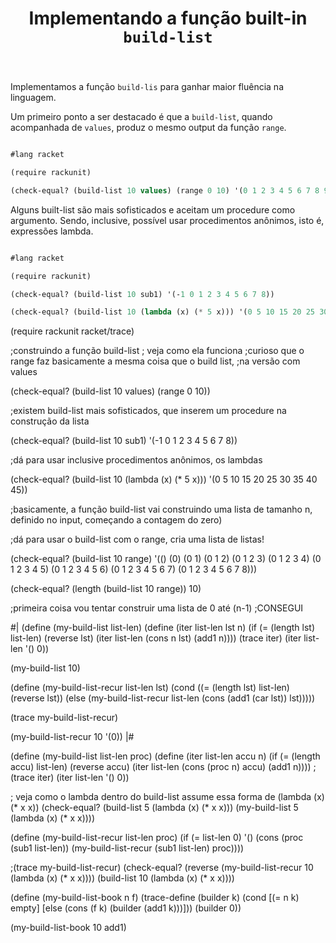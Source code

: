 #+Title: Implementando a função built-in =build-list=

Implementamos a função =build-lis= para ganhar maior fluência na linguagem.

Um primeiro ponto a ser destacado é que a =build-list=, quando acompanhada de =values=, produz o mesmo output da função =range=.

#+BEGIN_SRC scheme

#lang racket

(require rackunit)

(check-equal? (build-list 10 values) (range 0 10) '(0 1 2 3 4 5 6 7 8 9))

#+END_SRC

Alguns built-list são mais sofisticados e aceitam um procedure como argumento. Sendo, inclusive, possível usar procedimentos anônimos,
isto é, expressões lambda.

#+BEGIN_SRC scheme

#lang racket

(require rackunit)

(check-equal? (build-list 10 sub1) '(-1 0 1 2 3 4 5 6 7 8))

(check-equal? (build-list 10 (lambda (x) (* 5 x))) '(0 5 10 15 20 25 30 35 40 45))

#+END_SRC


(require rackunit racket/trace)

;construindo a função build-list
; veja como  ela funciona
;curioso que o range faz basicamente a mesma coisa que o build list,
;na versão com values

(check-equal? (build-list 10 values) (range 0 10))

;existem build-list mais sofisticados, que inserem um procedure na construção da lista

(check-equal? (build-list 10 sub1) '(-1 0 1 2 3 4 5 6 7 8))

;dá para usar inclusive procedimentos anônimos, os lambdas

(check-equal? (build-list 10 (lambda (x) (* 5 x))) '(0 5 10 15 20 25 30 35 40 45))

;basicamente, a função build-list vai construindo uma lista de tamanho n, definido no input, começando a contagem do zero)

;dá para usar o build-list com o range, cria uma lista de listas!

(check-equal? (build-list 10 range) '(()
                                      (0)
                                      (0 1)
                                      (0 1 2)
                                      (0 1 2 3)
                                      (0 1 2 3 4)
                                      (0 1 2 3 4 5)
                                      (0 1 2 3 4 5 6)
                                      (0 1 2 3 4 5 6 7)
                                      (0 1 2 3 4 5 6 7 8)))

(check-equal? (length (build-list 10 range)) 10)

;primeira coisa vou tentar construir uma lista de 0 até (n-1)
;CONSEGUI

#| (define (my-build-list list-len)
  (define (iter list-len lst n)
    (if (= (length lst) list-len)
        (reverse lst)
        (iter list-len (cons n lst) (add1 n))))
  (trace iter)
  (iter list-len '() 0))

(my-build-list 10)

(define (my-build-list-recur list-len lst)
  (cond ((= (length lst) list-len) (reverse lst))
        (else (my-build-list-recur list-len (cons (add1 (car lst)) lst)))))

(trace my-build-list-recur)

(my-build-list-recur 10 '(0)) |#

(define (my-build-list list-len proc)
  (define (iter list-len accu n)
    (if (= (length accu) list-len)
        (reverse accu)
        (iter list-len (cons (proc n) accu) (add1 n))))
  ;(trace iter)
  (iter list-len '() 0))

; veja como o lambda dentro do build-list assume essa forma de (lambda (x) (* x x))
(check-equal? (build-list 5 (lambda (x) (* x x)))
              (my-build-list 5 (lambda (x) (* x x))))

(define (my-build-list-recur list-len proc)
  (if (= list-len 0)
      '()
      (cons  (proc (sub1 list-len)) (my-build-list-recur (sub1 list-len) proc))))

;(trace my-build-list-recur)
(check-equal? (reverse (my-build-list-recur 10 (lambda (x) (* x x))))
              (build-list 10 (lambda (x) (* x x))))

(define (my-build-list-book n f)
 (trace-define (builder k)
   (cond [(= n k) empty]
         [else (cons (f k) (builder (add1 k)))]))
  (builder 0))


(my-build-list-book 10 add1)

